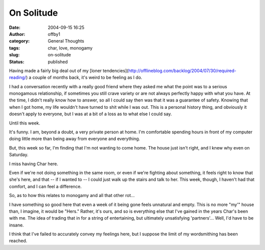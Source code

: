 On Solitude
###########
:date: 2004-09-15 16:25
:author: offby1
:category: General Thoughts
:tags: char, love, monogamy
:slug: on-solitude
:status: published

Having made a fairly big deal out of my [loner
tendencies](http://offlineblog.com/backlog/2004/07/30/required-reading/)
a couple of months back, it's weird to be feeling as I do.

I had a conversation recently with a really good friend where they asked
me what the point was to a serious monogamous relationship, if sometimes
you still crave variety or are not always perfectly happy with what you
have. At the time, I didn't really know how to answer, so all I could
say then was that it was a guarantee of safety. Knowing that when I got
home, my life wouldn't have turned to shit while I was out. This is a
personal history thing, and obviously it doesn't apply to everyone, but
I was at a bit of a loss as to what else I could say.

Until this week.

It's funny. I am, beyond a doubt, a very private person at home. I'm
comfortable spending hours in front of my computer doing little more
than being away from everyone and everything.

But, this week so far, I'm finding that I'm not wanting to come home.
The house just isn't right, and I knew why even on Saturday.

I miss having Char here.

Even if we're not doing something in the same room, or even if we're
fighting about something, it feels right to know that she's here, and
that -- if I wanted to -- I could just walk up the stairs and talk to
her. This week, though, I haven't had that comfort, and I can feel a
difference.

So, as to how this relates to monogamy and all that other rot...

I have something so good here that even a week of it being gone feels
unnatural and empty. This is no more "my'" house than, I imagine, it
would be "Hers." Rather, it's ours, and so is everything else that I've
gained in the years Char's been with me. The idea of trading that in for
a string of entertaining, but ultimately unsatisfying 'partners'...
Well, I'd have to be insane.

I think that I've failed to accurately convey my feelings here, but I
suppose the limit of my wordsmithing has been reached.

